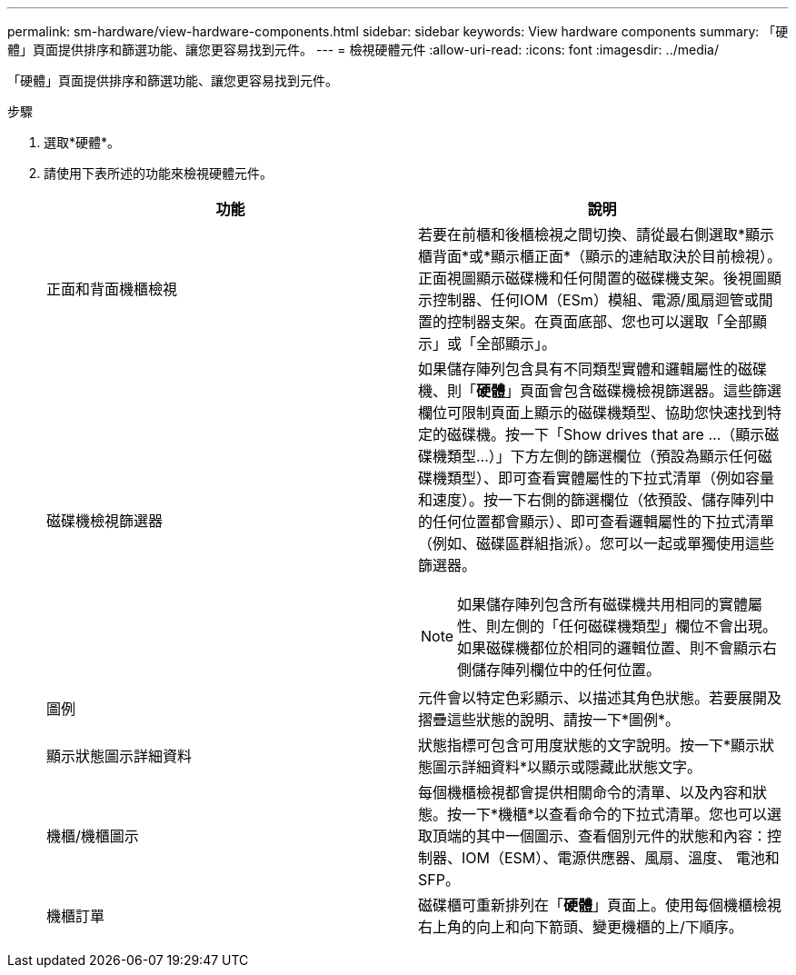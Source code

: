---
permalink: sm-hardware/view-hardware-components.html 
sidebar: sidebar 
keywords: View hardware components 
summary: 「硬體」頁面提供排序和篩選功能、讓您更容易找到元件。 
---
= 檢視硬體元件
:allow-uri-read: 
:icons: font
:imagesdir: ../media/


[role="lead"]
「硬體」頁面提供排序和篩選功能、讓您更容易找到元件。

.步驟
. 選取*硬體*。
. 請使用下表所述的功能來檢視硬體元件。
+
|===
| 功能 | 說明 


 a| 
正面和背面機櫃檢視
 a| 
若要在前櫃和後櫃檢視之間切換、請從最右側選取*顯示櫃背面*或*顯示櫃正面*（顯示的連結取決於目前檢視）。正面視圖顯示磁碟機和任何閒置的磁碟機支架。後視圖顯示控制器、任何IOM（ESm）模組、電源/風扇迴管或閒置的控制器支架。在頁面底部、您也可以選取「全部顯示」或「全部顯示」。



 a| 
磁碟機檢視篩選器
 a| 
如果儲存陣列包含具有不同類型實體和邏輯屬性的磁碟機、則「*硬體*」頁面會包含磁碟機檢視篩選器。這些篩選欄位可限制頁面上顯示的磁碟機類型、協助您快速找到特定的磁碟機。按一下「Show drives that are ...（顯示磁碟機類型...）」下方左側的篩選欄位（預設為顯示任何磁碟機類型）、即可查看實體屬性的下拉式清單（例如容量和速度）。按一下右側的篩選欄位（依預設、儲存陣列中的任何位置都會顯示）、即可查看邏輯屬性的下拉式清單（例如、磁碟區群組指派）。您可以一起或單獨使用這些篩選器。

[NOTE]
====
如果儲存陣列包含所有磁碟機共用相同的實體屬性、則左側的「任何磁碟機類型」欄位不會出現。如果磁碟機都位於相同的邏輯位置、則不會顯示右側儲存陣列欄位中的任何位置。

====


 a| 
圖例
 a| 
元件會以特定色彩顯示、以描述其角色狀態。若要展開及摺疊這些狀態的說明、請按一下*圖例*。



 a| 
顯示狀態圖示詳細資料
 a| 
狀態指標可包含可用度狀態的文字說明。按一下*顯示狀態圖示詳細資料*以顯示或隱藏此狀態文字。



 a| 
機櫃/機櫃圖示
 a| 
每個機櫃檢視都會提供相關命令的清單、以及內容和狀態。按一下*機櫃*以查看命令的下拉式清單。您也可以選取頂端的其中一個圖示、查看個別元件的狀態和內容：控制器、IOM（ESM）、電源供應器、風扇、溫度、 電池和SFP。



 a| 
機櫃訂單
 a| 
磁碟櫃可重新排列在「*硬體*」頁面上。使用每個機櫃檢視右上角的向上和向下箭頭、變更機櫃的上/下順序。

|===

